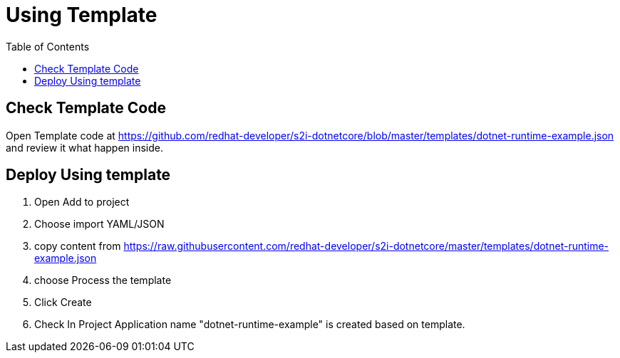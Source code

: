 :imagesdir: ./images
:icons: font
:toc: left

= Using Template

== Check Template Code 

Open Template code at https://github.com/redhat-developer/s2i-dotnetcore/blob/master/templates/dotnet-runtime-example.json and review it what happen inside.

== Deploy Using template

. Open Add to project
. Choose import YAML/JSON
. copy content from https://raw.githubusercontent.com/redhat-developer/s2i-dotnetcore/master/templates/dotnet-runtime-example.json
. choose Process the template
. Click Create 
. Check In Project Application name "dotnet-runtime-example" is created based on template.
